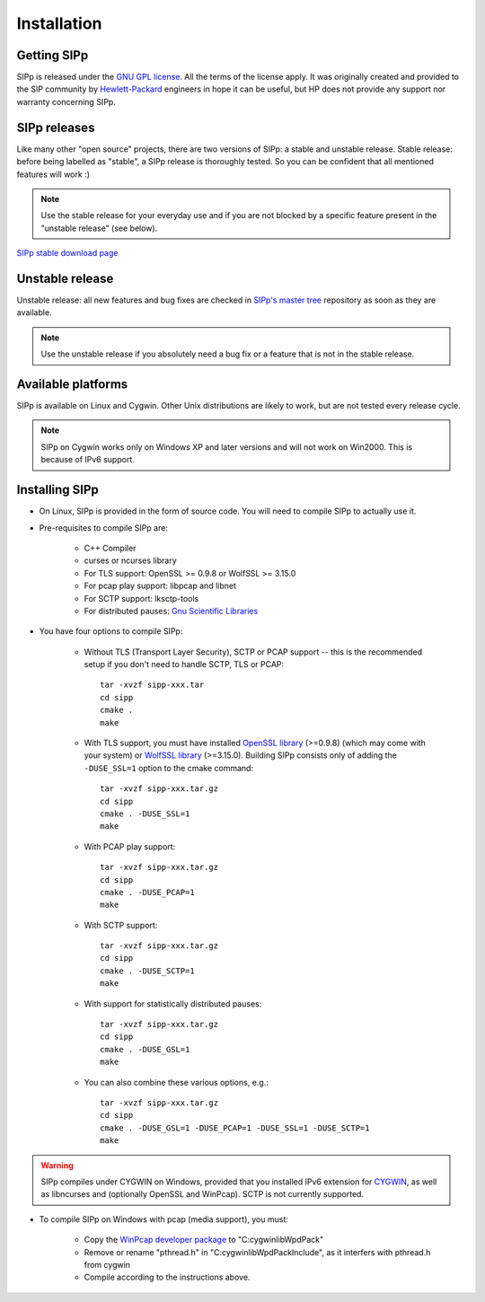 Installation
~~~~~~~~~~~~



Getting SIPp
````````````

SIPp is released under the `GNU GPL license`_. All the terms of the
license apply. It was originally created and provided to the SIP
community by `Hewlett-Packard`_ engineers in hope it can be useful,
but HP does not provide any support nor warranty concerning SIPp.



SIPp releases
`````````````

Like many other "open source" projects, there are two versions of
SIPp: a stable and unstable release. Stable release: before being
labelled as "stable", a SIPp release is thoroughly tested. So you can
be confident that all mentioned features will work :)

.. note::
  Use the stable release for your everyday use and if you are not
  blocked by a specific feature present in the "unstable release" (see
  below).

`SIPp stable download page <https://github.com/SIPp/sipp/releases>`_



Unstable release
````````````````

Unstable release: all new features and bug fixes are checked in
`SIPp's master tree`_ repository as soon as they are available.

.. note::
  Use the unstable release if you absolutely need a bug fix or a feature
  that is not in the stable release.


Available platforms
```````````````````

SIPp is available on Linux and Cygwin. Other Unix distributions are
likely to work, but are not tested every release cycle.

.. note::
  SIPp on Cygwin works only on Windows XP and later versions and will
  not work on Win2000. This is because of IPv6 support.


Installing SIPp
```````````````


+ On Linux, SIPp is provided in the form of source code. You will need
  to compile SIPp to actually use it.

+ Pre-requisites to compile SIPp are:

    + C++ Compiler
    + curses or ncurses library
    + For TLS support: OpenSSL >= 0.9.8 or WolfSSL >= 3.15.0
    + For pcap play support: libpcap and libnet
    + For SCTP support: lksctp-tools
    + For distributed pauses: `Gnu Scientific Libraries`_

+ You have four options to compile SIPp:

    + Without TLS (Transport Layer Security), SCTP or PCAP support --
      this is the recommended setup if you don't need to handle SCTP, TLS or
      PCAP::

        tar -xvzf sipp-xxx.tar
        cd sipp
        cmake .
        make

    + With TLS support, you must have installed `OpenSSL library`_
      (>=0.9.8) (which may come with your system) or `WolfSSL library`_
      (>=3.15.0). Building SIPp consists only of adding the
      ``-DUSE_SSL=1`` option to the cmake command::

        tar -xvzf sipp-xxx.tar.gz
        cd sipp
        cmake . -DUSE_SSL=1
        make

    + With PCAP play support::

        tar -xvzf sipp-xxx.tar.gz
        cd sipp
        cmake . -DUSE_PCAP=1
        make

    + With SCTP support::

        tar -xvzf sipp-xxx.tar.gz
        cd sipp
        cmake . -DUSE_SCTP=1
        make

    + With support for statistically distributed pauses::

        tar -xvzf sipp-xxx.tar.gz
        cd sipp
        cmake . -DUSE_GSL=1
        make

    + You can also combine these various options, e.g.::

        tar -xvzf sipp-xxx.tar.gz
        cd sipp
        cmake . -DUSE_GSL=1 -DUSE_PCAP=1 -DUSE_SSL=1 -DUSE_SCTP=1
        make


.. warning::
  SIPp compiles under CYGWIN on Windows, provided that you
  installed IPv6 extension for `CYGWIN <http://win6.jp/Cygwin/>`_, as
  well as libncurses and (optionally OpenSSL and WinPcap). SCTP is not
  currently supported.

+ To compile SIPp on Windows with pcap (media support), you must:

    + Copy the `WinPcap developer package`_ to "C:\cygwin\lib\WpdPack"
    + Remove or rename "pthread.h" in "C:\cygwin\lib\WpdPack\Include", as
      it interfers with pthread.h from cygwin
    + Compile according to the instructions above.

.. _GNU GPL license: https://www.gnu.org/copyleft/gpl.html
.. _Gnu Scientific Libraries: https://www.gnu.org/software/gsl/
.. _WinPcap developer package: https://www.winpcap.org/devel.htm
.. _hewlett-packard: https://www.hp.com/
.. _SIPp's master tree: https://github.com/SIPp/sipp/tree/master
.. _OpenSSL library: https://www.openssl.org/
.. _WolfSSL library: https://www.wolfssl.com/
